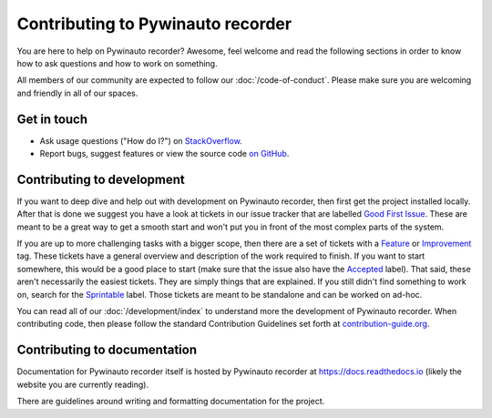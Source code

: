 Contributing to Pywinauto recorder
=============================

You are here to help on Pywinauto recorder? Awesome, feel welcome and read the
following sections in order to know how to ask questions and how to work on something.

All members of our community are expected to follow our :doc:`/code-of-conduct`.
Please make sure you are welcoming and friendly in all of our spaces.

Get in touch
------------

- Ask usage questions ("How do I?") on `StackOverflow`_.
- Report bugs, suggest features or view the source code `on GitHub`_.

.. _StackOverFlow: https://stackoverflow.com/questions/tagged/pywinauto-recorder
.. _on GitHub: https://github.com/beuaaa/pywinauto_recorder


Contributing to development
---------------------------

If you want to deep dive and help out with development on Pywinauto recorder, then
first get the project installed locally. After that is done we
suggest you have a look at tickets in our issue tracker that are labelled `Good
First Issue`_. These are meant to be a great way to get a smooth start and
won't put you in front of the most complex parts of the system.

If you are up to more challenging tasks with a bigger scope,
then there are a set of tickets with a `Feature`_ or `Improvement`_ tag.
These tickets have a general overview and description of the work required to finish.
If you want to start somewhere, this would be a good place to start
(make sure that the issue also have the `Accepted`_ label).
That said, these aren't necessarily the easiest tickets.
They are simply things that are explained.
If you still didn't find something to work on, search for the `Sprintable`_ label.
Those tickets are meant to be standalone and can be worked on ad-hoc.

You can read all of our :doc:`/development/index` to understand more the development of Pywinauto recorder. When contributing code, then please follow the standard Contribution Guidelines set forth at `contribution-guide.org`_.

.. _Feature: https://github.com/beuaaa/pywinauto_recorder/issues?direction=desc&labels=Feature&page=1&sort=updated&state=open
.. _Improvement: https://github.com/beuaaa/pywinauto_recorder/issues?q=is%3Aopen+is%3Aissue+label%3AImprovement
.. _Accepted: https://github.com/beuaaa/pywinauto_recorder/issues?q=is%3Aopen+is%3Aissue+label%3AAccepted
.. _Good First Issue: https://github.com/beuaaa/pywinauto_recorder/issues?q=is%3Aopen+is%3Aissue+label%3A%22good+first+issue%22
.. _Sprintable: https://github.com/beuaaa/pywinauto_recorder/issues?q=is%3Aopen+is%3Aissue+label%3ASprintable
.. _contribution-guide.org: http://www.contribution-guide.org/#submitting-bugs


Contributing to documentation
-----------------------------

Documentation for Pywinauto recorder itself is hosted by Pywinauto recorder at https://docs.readthedocs.io (likely the website you are currently reading).

There are guidelines around writing and formatting documentation for the project.

